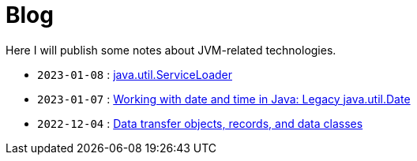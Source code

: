= Blog

Here I will publish some notes about JVM-related technologies.

- `2023-01-08` : link:2023-01-08-serviceloader.html[java.util.ServiceLoader]
- `2023-01-07` : link:2023-01-07-java-util-date.html[Working with date and time in Java: Legacy java.util.Date]
- `2022-12-04` : link:2022-12-04-data-classes.html[Data transfer objects, records, and data classes]
